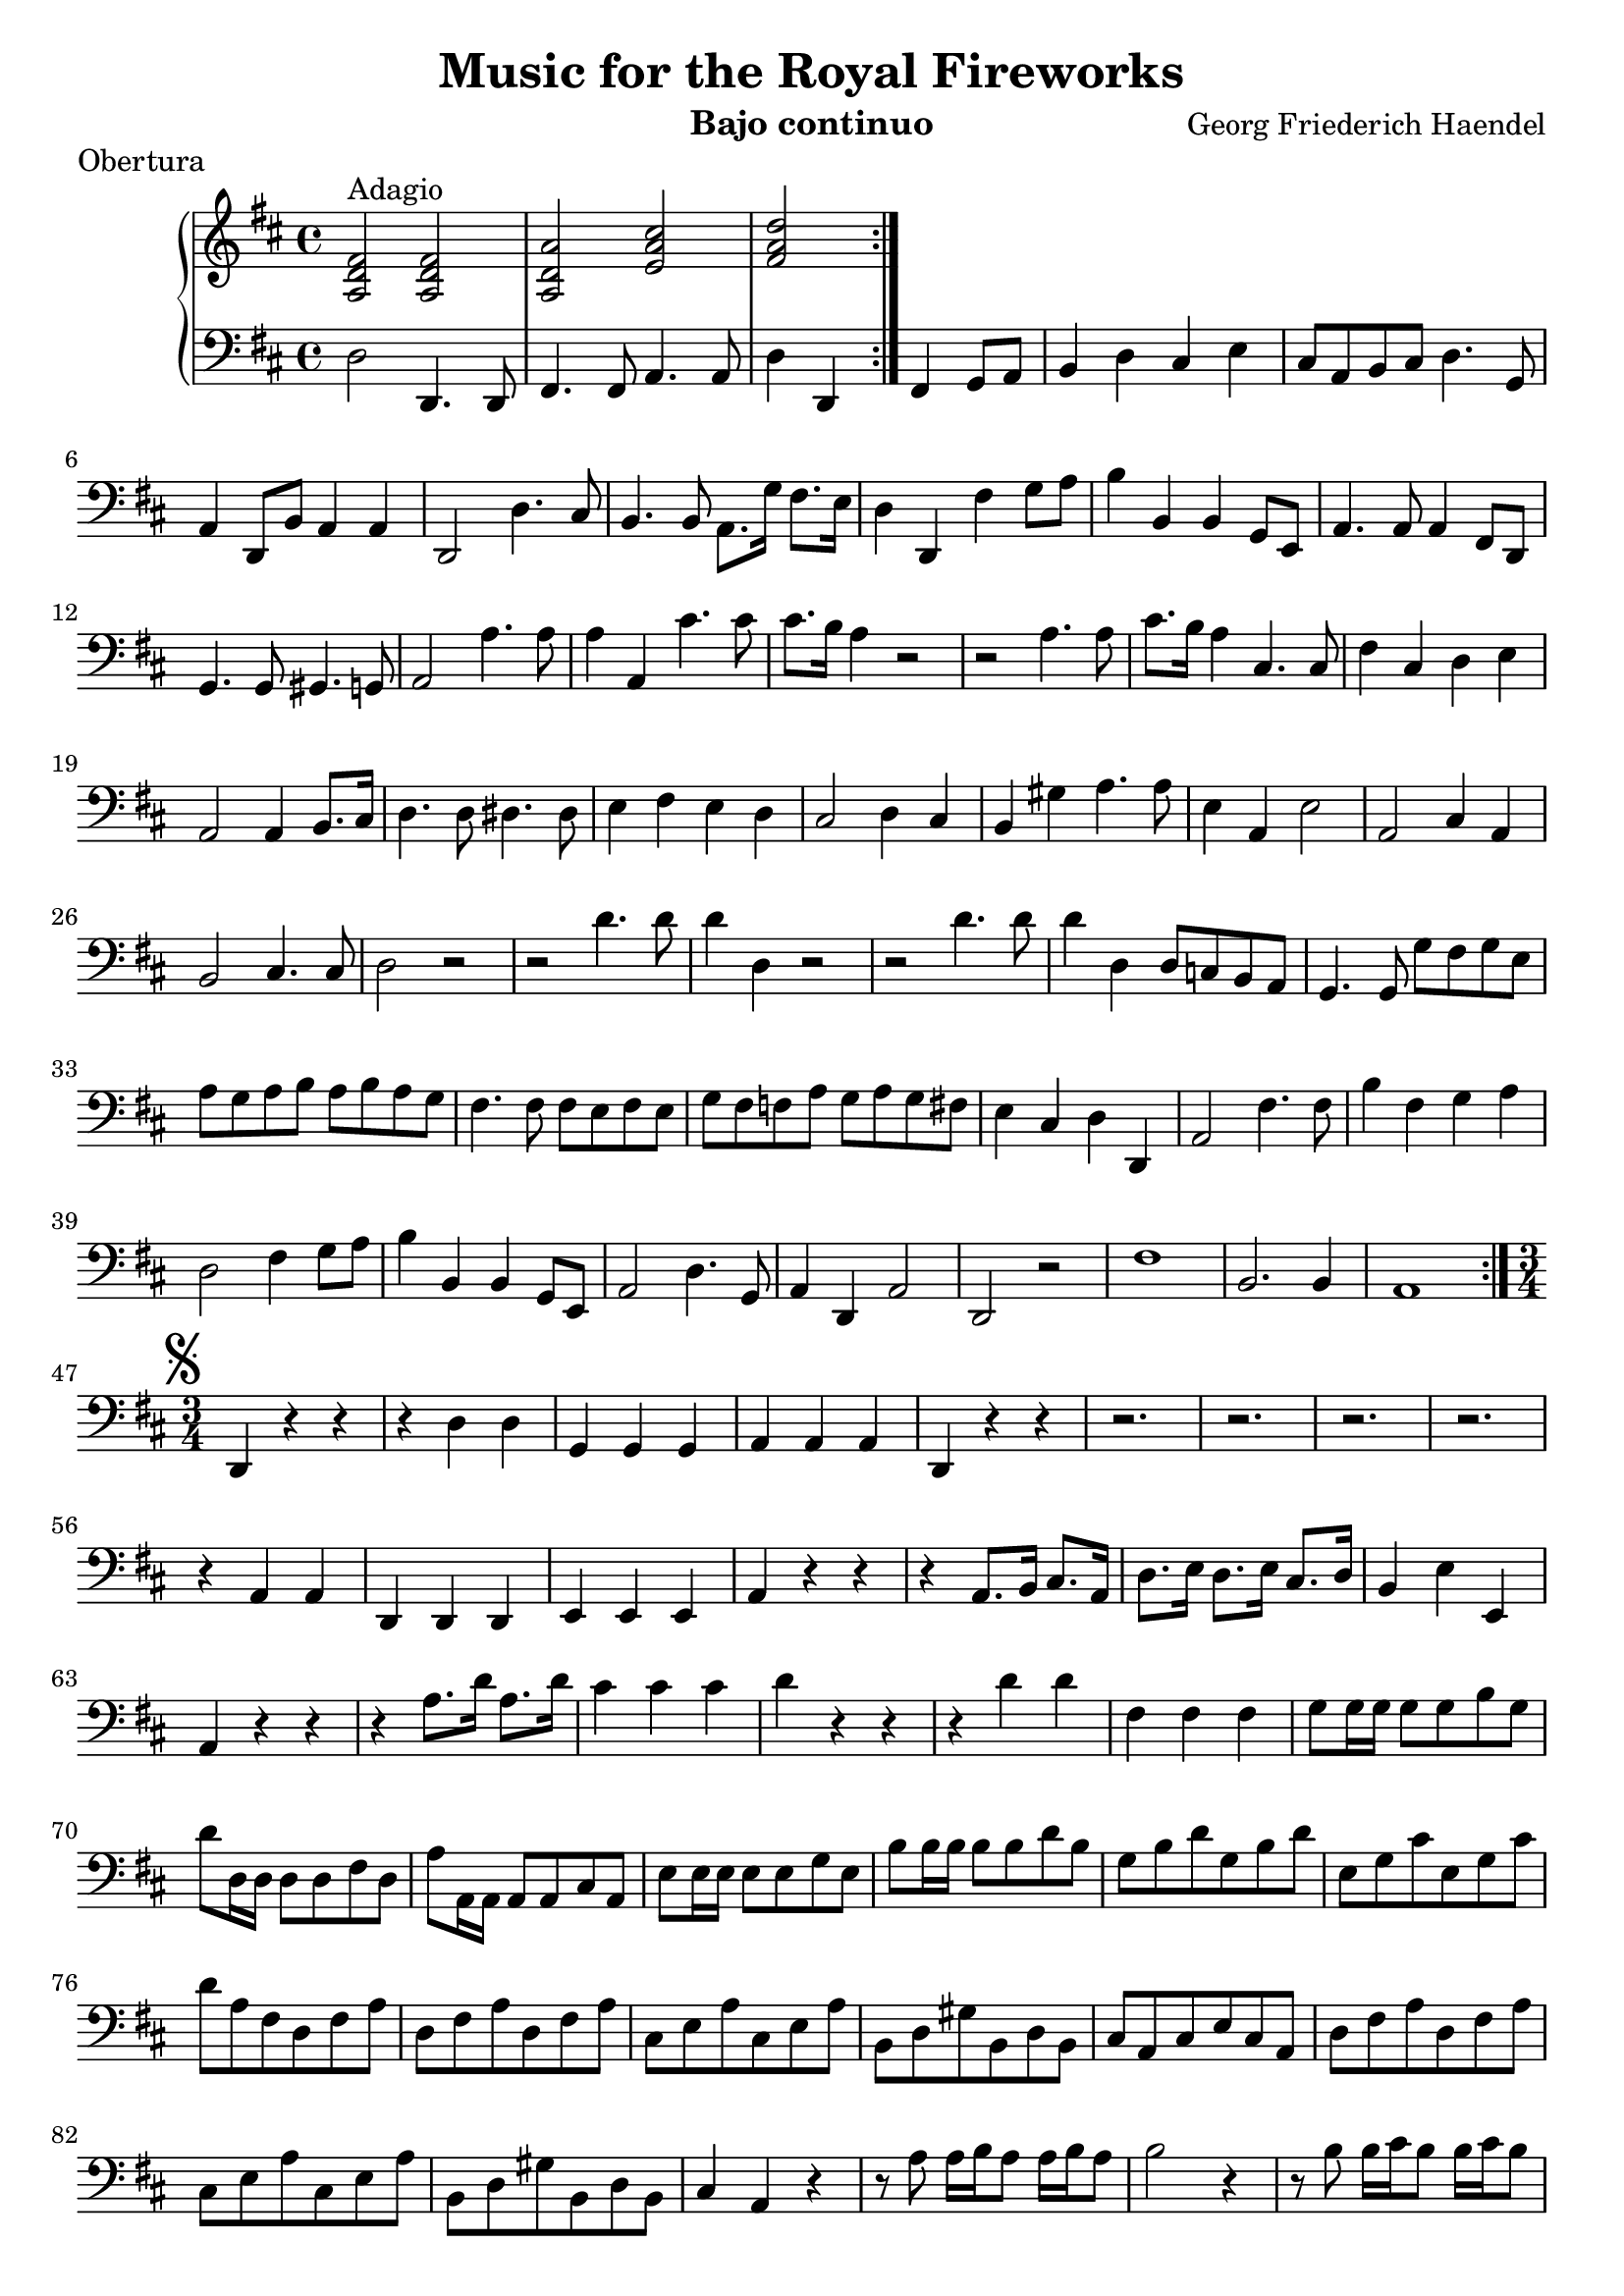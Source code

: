 \header {
  title = "Music for the Royal Fireworks"
  instrument = "Bajo continuo"
  composer = "Georg Friederich Haendel"
}
upper = \relative c'' {
  \clef treble
  \key d \major
  \time 4/4

  \set Score.markFormatter = #format-mark-alphabet

  \repeat volta 2 {
  <fis, d a>2^"Adagio" <fis d a> | <a d, a> <cis a e> | <d a fis>
  }
}

lower = \relative c {
  \clef bass
  \key d \major
  \time 4/4
  \repeat volta 2 { 
  d2 d,4. d8 | fis4. fis8 a4. a8 | d4 d, fis g8 a | b4 d cis e | 
  cis8 a b cis d4. g,8 | a4 d,8 b' a4 a | d,2 d'4. cis8 | b4. b8 a8. g'16 fis8. e16 |
  d4 d, fis' g8 a | b4 b, b g8 e | a4. a8 a4 fis8 d | g4. g8 gis4. g8 |
  a2 a'4. a8 | a4 a, cis'4. cis8 | cis8. b16 a4 r2 | r2 a4. a8 | cis8. b16 a4 cis,4. cis8 |
  fis4 cis d e | a,2 a4 b8. cis16 | d4. d8 dis4. dis8 | e4 fis e d |
  cis2 d4 cis | b4 gis' a4. a8 | e4 a, e'2 | a, cis4 a | b2 cis4. cis8 |
  d2 r2 | r2 d'4. d8 | d4 d, r2 | r2 d'4. d8 | d4 d, d8 c b a |
  g4. g8 g' fis g e | a g a b a b a g | fis4. fis8 fis e fis e |
  g fis f a g a g fis | e4 cis d d, | a'2 fis'4. fis8 |
  b4 fis g a | d,2 fis4 g8 a | b4 b, b g8 e | a2 d4. g,8 |
  a4 d, a'2 | d,2 r2 | fis'1 | b,2. b4 | a1
   }
   \break
   \mark \markup { \musicglyph #"scripts.segno" }
  \time 3/4
  d,4 r4 r4 r4 d' d g, g g a a a |
  d, r4 r4 r2. r2. r2. r2. r4 a'4 a d, d d e e e |
  a r4 r4 r4 a8. b16 cis8. a16 | d8. e16 d8. e16 cis8. d16 b4 e e, |
  a r4 r4 r4 a'8. d16 a8. d16 cis4 cis cis d4 r4 r4 r4 d d |
  fis,4 fis fis g8 g16 g16 g8 g b g d' d,16 d16 d8 d fis d a' a,16 a16 a8 a cis a |
  e' e16 e16 e8 e g e b' b16 b b8 b d b g b d g, b d |
  e, g cis e, g cis d a fis d fis a d, fis a d, fis a cis, e a cis, e a b, d gis b, d b |
  cis a cis e cis a d fis a d, fis a cis, e a cis, e a b, d gis b, d b cis4 a r4 |
  r8 a'8 a16 b a8 a16 b a8 b2 r4 r8 b8 b16 cis b8 b16 cis b8 cis4. a8 b cis |
  d4. cis16 b a g fis e d4. cis16 b a g fis e d8 d' d d' d d, d d' d d, d d' |
  d8 cis16 b a b a g fis g fis e d8 fis a d cis a d d, fis d g g, e' fis g e a g |
  fis d' d d, d d' d d, r8 d' cis d16 cis b8 b, r8 b' a b16 a g8 g, fis' fis, e' e, |
  d'4 r8 d'8 cis a d d, r8 d' cis a d d, d' d, d' cis16 b cis8 cis, cis' cis, cis' b16 a |
  b8 b, b' b, b' a16 g a8 a, a a' a a, a' a, a a' a a, a' a, a a' a a, |
  a' a, a a' a a, a' a, cis a d4 g a a, d^\markup \fermata r4_"Fine" r4
}

\score {
  \header {
  piece=Obertura
  }
  \new PianoStaff <<
    % \set PianoStaff.instrumentName = #"Piano  "
    \new Staff = "upper" \upper
    \new Staff = "lower" \lower
  >>
  \layout { }
}
